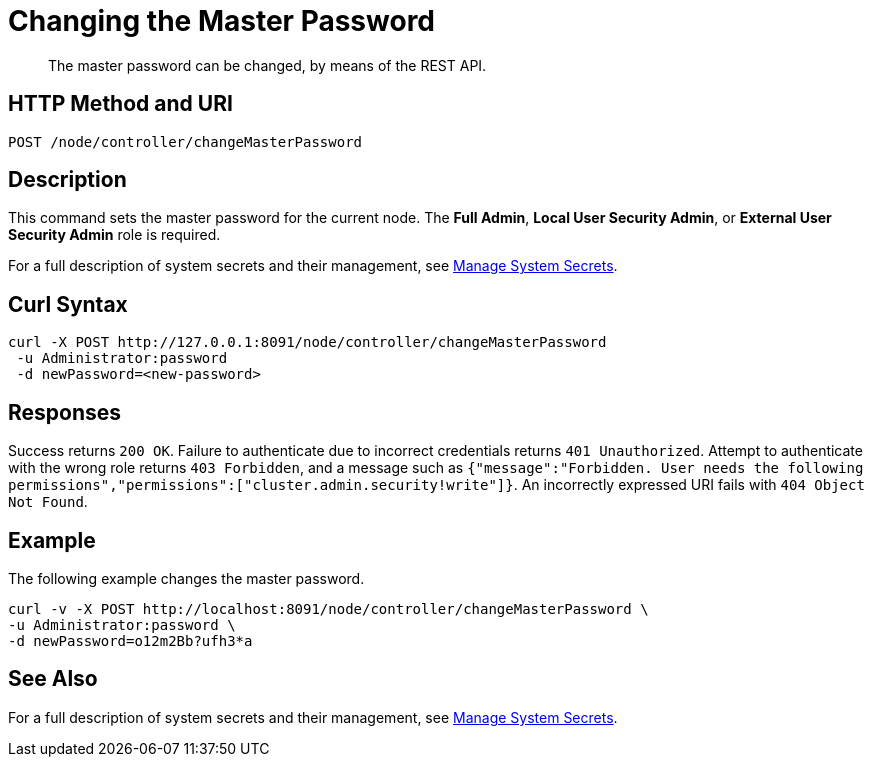 = Changing the Master Password
:description: The master password can be changed, by means of the REST API.

[abstract]
{description}

[#http-methods-and-uris]
== HTTP Method and URI

----
POST /node/controller/changeMasterPassword
----

== Description

This command sets the master password for the current node.
The *Full Admin*, *Local User Security Admin*, or *External User Security Admin* role is required.

For a full description of system secrets and their management, see xref:manage:manage-security/manage-system-secrets.adoc[Manage System Secrets].

== Curl Syntax

----
curl -X POST http://127.0.0.1:8091/node/controller/changeMasterPassword
 -u Administrator:password
 -d newPassword=<new-password>
----

== Responses

Success returns `200 OK`.
Failure to authenticate due to incorrect credentials returns `401 Unauthorized`.
Attempt to authenticate with the wrong role returns `403 Forbidden`, and a message such as `{"message":"Forbidden. User needs the following permissions","permissions":["cluster.admin.security!write"]}`.
An incorrectly expressed URI fails with `404 Object Not Found`.

== Example

The following example changes the master password.

----
curl -v -X POST http://localhost:8091/node/controller/changeMasterPassword \
-u Administrator:password \
-d newPassword=o12m2Bb?ufh3*a
----

== See Also

For a full description of system secrets and their management, see xref:manage:manage-security/manage-system-secrets.adoc[Manage System Secrets].
